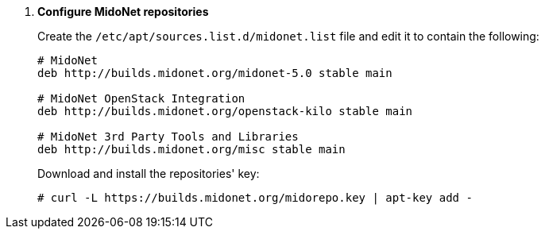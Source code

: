 . *Configure MidoNet repositories*
+
====

Create the `/etc/apt/sources.list.d/midonet.list` file and edit it to contain
the following:

[source]
----
# MidoNet
deb http://builds.midonet.org/midonet-5.0 stable main

# MidoNet OpenStack Integration
deb http://builds.midonet.org/openstack-kilo stable main

# MidoNet 3rd Party Tools and Libraries
deb http://builds.midonet.org/misc stable main
----
====

+
====
Download and install the repositories' key:

[source]
----
# curl -L https://builds.midonet.org/midorepo.key | apt-key add -
----
====
